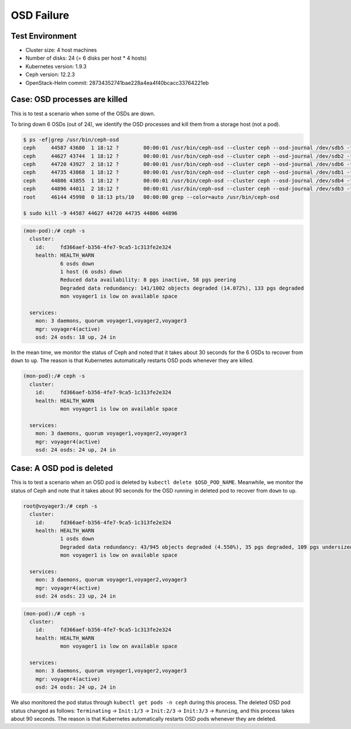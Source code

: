 ===========
OSD Failure
===========

Test Environment
================

- Cluster size: 4 host machines
- Number of disks: 24 (= 6 disks per host * 4 hosts)
- Kubernetes version: 1.9.3
- Ceph version: 12.2.3
- OpenStack-Helm commit: 28734352741bae228a4ea4f40bcacc33764221eb

Case: OSD processes are killed
==============================

This is to test a scenario when some of the OSDs are down.

To bring down 6 OSDs (out of 24), we identify the OSD processes and
kill them from a storage host (not a pod).

.. code-block:: console

  $ ps -ef|grep /usr/bin/ceph-osd
  ceph     44587 43680  1 18:12 ?        00:00:01 /usr/bin/ceph-osd --cluster ceph --osd-journal /dev/sdb5 -f -i 4 --setuser ceph --setgroup disk
  ceph     44627 43744  1 18:12 ?        00:00:01 /usr/bin/ceph-osd --cluster ceph --osd-journal /dev/sdb2 -f -i 6 --setuser ceph --setgroup disk
  ceph     44720 43927  2 18:12 ?        00:00:01 /usr/bin/ceph-osd --cluster ceph --osd-journal /dev/sdb6 -f -i 3 --setuser ceph --setgroup disk
  ceph     44735 43868  1 18:12 ?        00:00:01 /usr/bin/ceph-osd --cluster ceph --osd-journal /dev/sdb1 -f -i 9 --setuser ceph --setgroup disk
  ceph     44806 43855  1 18:12 ?        00:00:01 /usr/bin/ceph-osd --cluster ceph --osd-journal /dev/sdb4 -f -i 0 --setuser ceph --setgroup disk
  ceph     44896 44011  2 18:12 ?        00:00:01 /usr/bin/ceph-osd --cluster ceph --osd-journal /dev/sdb3 -f -i 1 --setuser ceph --setgroup disk
  root     46144 45998  0 18:13 pts/10   00:00:00 grep --color=auto /usr/bin/ceph-osd

  $ sudo kill -9 44587 44627 44720 44735 44806 44896

.. code-block:: console

  (mon-pod):/# ceph -s
    cluster:
      id:     fd366aef-b356-4fe7-9ca5-1c313fe2e324
      health: HEALTH_WARN
              6 osds down
              1 host (6 osds) down
              Reduced data availability: 8 pgs inactive, 58 pgs peering
              Degraded data redundancy: 141/1002 objects degraded (14.072%), 133 pgs degraded
              mon voyager1 is low on available space

    services:
      mon: 3 daemons, quorum voyager1,voyager2,voyager3
      mgr: voyager4(active)
      osd: 24 osds: 18 up, 24 in

In the mean time, we monitor the status of Ceph and noted that it takes about 30 seconds for the 6 OSDs to recover from ``down`` to ``up``.
The reason is that Kubernetes automatically restarts OSD pods whenever they are killed.

.. code-block:: console

  (mon-pod):/# ceph -s
    cluster:
      id:     fd366aef-b356-4fe7-9ca5-1c313fe2e324
      health: HEALTH_WARN
              mon voyager1 is low on available space

    services:
      mon: 3 daemons, quorum voyager1,voyager2,voyager3
      mgr: voyager4(active)
      osd: 24 osds: 24 up, 24 in

Case: A OSD pod is deleted
==========================

This is to test a scenario when an OSD pod is deleted by ``kubectl delete $OSD_POD_NAME``.
Meanwhile, we monitor the status of Ceph and note that it takes about 90 seconds for the OSD running in deleted pod to recover from ``down`` to ``up``.

.. code-block:: console

  root@voyager3:/# ceph -s
    cluster:
      id:     fd366aef-b356-4fe7-9ca5-1c313fe2e324
      health: HEALTH_WARN
              1 osds down
              Degraded data redundancy: 43/945 objects degraded (4.550%), 35 pgs degraded, 109 pgs undersized
              mon voyager1 is low on available space

    services:
      mon: 3 daemons, quorum voyager1,voyager2,voyager3
      mgr: voyager4(active)
      osd: 24 osds: 23 up, 24 in

.. code-block:: console

  (mon-pod):/# ceph -s
    cluster:
      id:     fd366aef-b356-4fe7-9ca5-1c313fe2e324
      health: HEALTH_WARN
              mon voyager1 is low on available space

    services:
      mon: 3 daemons, quorum voyager1,voyager2,voyager3
      mgr: voyager4(active)
      osd: 24 osds: 24 up, 24 in

We also monitored the pod status through ``kubectl get pods -n ceph``
during this process. The deleted OSD pod status changed as follows:
``Terminating`` -> ``Init:1/3`` -> ``Init:2/3`` -> ``Init:3/3`` ->
``Running``, and this process takes about 90 seconds. The reason is
that Kubernetes automatically restarts OSD pods whenever they are
deleted.
